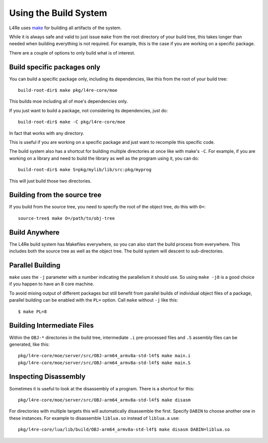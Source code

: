Using the Build System
======================

L4Re uses `make <https://www.gnu.org/software/make>`_ for building all artifacts
of the system.

While it is always safe and valid to just issue ``make`` from the root directory
of your build tree, this takes longer than needed when building everything is
not required. For example, this is the case if you are working on a specific
package.

There are a couple of options to only build what is of interest.

Build specific packages only
^^^^^^^^^^^^^^^^^^^^^^^^^^^^

You can build a specific package only, including its dependencies, like
this from the root of your build tree::

    build-root-dir$ make pkg/l4re-core/moe

This builds moe including all of moe's dependencies only.

If you just want to build a package, not considering its dependencies, just do::

    build-root-dir$ make -C pkg/l4re-core/moe

In fact that works with any directory.

This is useful if you are working on a specific package and just want to
recompile this specific code.

The build system also has a shortcut for building multiple directories at
once like with make's ``-C``. For example, if you are working on a library and
need to build the library as well as the program using it, you can do::

    build-root-dir$ make S=pkg/mylib/lib/src:pkg/myprog

This will just build those two directories.

Building from the source tree
^^^^^^^^^^^^^^^^^^^^^^^^^^^^^

If you build from the source tree, you need to specify the root of the
object tree, do this with ``O=``::

   source-tree$ make O=/path/to/obj-tree

Build Anywhere
^^^^^^^^^^^^^^

The L4Re build system has Makefiles everywhere, so you can also start the build
process from everywhere. This includes both the source tree as well as the
object tree. The build system will descent to sub-directories.


Parallel Building
^^^^^^^^^^^^^^^^^

``make`` uses the ``-j`` parameter with a number indicating the parallelism it
should use. So using ``make -j8`` is a good choice if you happen to have an 8
core machine.

To avoid mixing output of different packages but still benefit from parallel
builds of individual object files of a package, parallel building can be
enabled with the ``PL=`` option. Call ``make`` without ``-j`` like this::

    $ make PL=8

Building Intermediate Files
^^^^^^^^^^^^^^^^^^^^^^^^^^^

Within the ``OBJ-*`` directories in the build tree, intermediate ``.i``
pre-processed files and ``.S`` assembly files can be generated, like this::

   pkg/l4re-core/moe/server/src/OBJ-arm64_armv8a-std-l4f$ make main.i
   pkg/l4re-core/moe/server/src/OBJ-arm64_armv8a-std-l4f$ make main.S

Inspecting Disassembly
^^^^^^^^^^^^^^^^^^^^^^

Sometimes it is useful to look at the disassembly of a program. There is a
shortcut for this::

   pkg/l4re-core/moe/server/src/OBJ-arm64_armv8a-std-l4f$ make disasm

For directories with multiple targets this will automatically disassemble the
first. Specify ``DABIN`` to choose another one in these instances. For example
to disassemble ``liblua.so`` instead of ``liblua.a`` use::

   pkg/l4re-core/lua/lib/build/OBJ-arm64_armv8a-std-l4f$ make disasm DABIN=liblua.so
